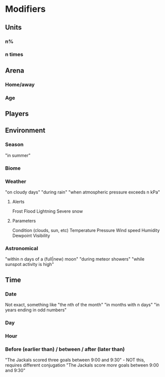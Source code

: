 * Modifiers
** Units
*** n%
*** n times
** Arena
*** Home/away
*** Age
** Players
** Environment
*** Season
"in summer"
*** Biome
*** Weather
"on cloudy days"
"during rain"
"when atmospheric pressure exceeds n kPa"
**** Alerts
Frost
Flood
Lightning
Severe snow
**** Parameters
Condition (clouds, sun, etc)
Temperature
Pressure
Wind speed
Humidity
Dewpoint
Visibility
*** Astronomical
"within n days of a (full|new) moon"
"during meteor showers"
"while sunspot activity is high"
** Time
*** Date
Not exact, something like "the nth of the month"
"in months with n days"
"in years ending in odd numbers"
*** Day
*** Hour
*** Before (earlier than) / between / after (later than)
"The Jackals scored three goals between 9:00 and 9:30" - NOT this, requires different conjugation
"The Jackals score /more/ goals between 9:00 and 9:30"
